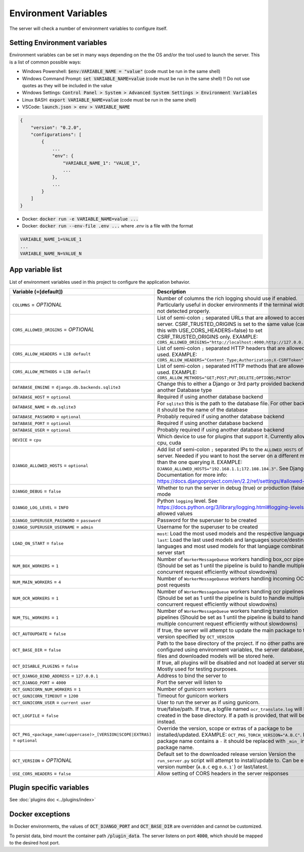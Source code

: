 Environment Variables
=====================

The server will check a number of environment variables to configure itself.

Setting Environment variables
-----------------------------

Environment variables can be set in many ways depending on the the OS and/or the tool used to launch the server.
This is a list of common possible ways:

- Windows Powershell: :code:`$env:VARIABLE_NAME = "value"` (code must be run in the same shell)
- Windows Command Prompt: :code:`set VARIABLE_NAME=value` (code must be run in the same shell)
  !! Do not use quotes as they will be included in the value
- Windows Settings: :code:`Control Panel > System > Advanced System Settings > Environment Variables`
- Linux BASH: :code:`export VARIABLE_NAME=value` (code must be run in the same shell)
- VSCode: :code:`launch.json > env > VARIABLE_NAME`

.. code-block::

    {
        "version": "0.2.0",
        "configurations": [
            {
                ...
                "env": {
                    "VARIABLE_NAME_1": "VALUE_1",
                    ...
                },
                ...
            }
        ]
    }

- Docker: :code:`docker run -e VARIABLE_NAME=value ...`
- Docker: :code:`docker run --env-file .env ...` where `.env` is a file with the format

.. code-block::

    VARIABLE_NAME_1=VALUE_1
    ...
    VARIABLE_NAME_N=VALUE_N

App variable list
-----------------

List of environment variables used in this project to configure the application behavior.

.. list-table::
  :widths: 20 80
  :header-rows: 1

  * - Variable (=[default])
    - Description
  * - ``COLUMNS``
      = *OPTIONAL*
    - Number of columns the rich logging should use if enabled. Particularly useful in docker environments if the terminal width is not detected properly.
  * - ``CORS_ALLOWED_ORIGINS``
      = *OPTIONAL*
    - List of semi-colon ``;`` separated URLs that are allowed to access the server. CSRF_TRUSTED_ORIGINS is set to the same value (can use this with USE_CORS_HEADERS=false) to set CSRF_TRUSTED_ORIGINS only. EXAMPLE: ``CORS_ALLOWED_ORIGINS="http://localhost:4000;http://127.0.0.1:4000"``
  * - ``CORS_ALLOW_HEADERS``
      = ``LIB default``
    - List of semi-colon ``;`` separated HTTP headers that are allowed to be used. EXAMPLE: ``CORS_ALLOW_HEADERS="Content-Type;Authorization;X-CSRFToken"``
  * - ``CORS_ALLOW_METHODS``
      = ``LIB default``
    - List of semi-colon ``;`` separated HTTP methods that are allowed to be used. EXAMPLE: ``CORS_ALLOW_METHODS="GET;POST;PUT;DELETE;OPTIONS;PATCH"``
  * - ``DATABASE_ENGINE``
      = ``django.db.backends.sqlite3``
    - Change this to either a Django or 3rd party provided backend to use another Database type
  * - ``DATABASE_HOST``
      = ``optional``
    - Required if using another database backend
  * - ``DATABASE_NAME``
      = ``db.sqlite3``
    - For ``sqlite3`` this is the path to the database file. For other backends, it should be the name of the database
  * - ``DATABASE_PASSWORD``
      = ``optional``
    - Probably required if using another database backend
  * - ``DATABASE_PORT``
      = ``optional``
    - Required if using another database backend
  * - ``DATABASE_USER``
      = ``optional``
    - Probably required if using another database backend
  * - ``DEVICE``
      = ``cpu``
    - Which device to use for plugins that support it. Currently allowed: cpu, cuda
  * - ``DJANGO_ALLOWED_HOSTS``
      = ``optional``
    - Add list of semi-colon ``;`` separated IPs to the ``ALLOWED_HOSTS`` of the server. Needed if you want to host the server on a different machine than the one querying it. EXAMPLE: ``DJANGO_ALLOWED_HOSTS="192.168.1.1;172.108.104.3"``. See Django Documentation for more info: https://docs.djangoproject.com/en/2.2/ref/settings/#allowed-hosts
  * - ``DJANGO_DEBUG``
      = ``false``
    - Whether to run the server in debug (true) or production (false) mode
  * - ``DJANGO_LOG_LEVEL``
      = ``INFO``
    - Python ``logging`` level. See https://docs.python.org/3/library/logging.html#logging-levels for allowed values
  * - ``DJANGO_SUPERUSER_PASSWORD``
      = ``password``
    - Password for the superuser to be created
  * - ``DJANGO_SUPERUSER_USERNAME``
      = ``admin``
    - Username for the superuser to be created
  * - ``LOAD_ON_START``
      = ``false``
    - ``most``: Load the most used models and the respective languages ``last``: Load the last used models and languages source/destination languages and most used models for that language combination at server start
  * - ``NUM_BOX_WORKERS``
      = ``1``
    - Number of ``WorkerMessageQueue`` workers handling box_ocr pipelines (Should be set as 1 until the pipeline is build to handle multiple concurrent request efficiently without slowdowns)
  * - ``NUM_MAIN_WORKERS``
      = ``4``
    - Number of ``WorkerMessageQueue`` workers handling incoming OCR_TSL post requests
  * - ``NUM_OCR_WORKERS``
      = ``1``
    - Number of ``WorkerMessageQueue`` workers handling ocr pipelines (Should be set as 1 until the pipeline is build to handle multiple concurrent request efficiently without slowdowns)
  * - ``NUM_TSL_WORKERS``
      = ``1``
    - Number of ``WorkerMessageQueue`` workers handling translation pipelines (Should be set as 1 until the pipeline is build to handle multiple concurrent request efficiently without slowdowns)
  * - ``OCT_AUTOUPDATE``
      = ``false``
    - If true, the server will attempt to update the main package to the version specified by ``OCT_VERSION``
  * - ``OCT_BASE_DIR``
      = ``false``
    - Path to the base directory of the project. If no other paths are configured using environment variables, the server database, plugin files and downloaded models will be stored here.
  * - ``OCT_DISABLE_PLUGINS``
      = ``false``
    - If true, all plugins will be disabled and not loaded at server start. Mostly used for testing purposes.
  * - ``OCT_DJANGO_BIND_ADDRESS``
      = ``127.0.0.1``
    - Address to bind the server to
  * - ``OCT_DJANGO_PORT``
      = ``4000``
    - Port the server will listen to
  * - ``OCT_GUNICORN_NUM_WORKERS``
      = ``1``
    - Number of gunicorn workers
  * - ``OCT_GUNICORN_TIMEOUT``
      = ``1200``
    - Timeout for gunicorn workers
  * - ``OCT_GUNICORN_USER``
      = ``current user``
    - User to run the server as if using gunicorn.
  * - ``OCT_LOGFILE``
      = ``false``
    - true/false/path. If true, a logfile named ``ocr_translate.log`` will be created in the base directory. If a path is provided, that will be used instead.
  * - ``OCT_PKG_<package_name(uppercase)>_[VERSION|SCOPE|EXTRAS]``
      = ``optional``
    - Override the version, scope or extras of a package to be installed/updated. EXAMPLE: ``OCT_PKG_TORCH_VERSION="A.B.C"``. If the package name contains a ``-`` it should be replaced with ``_min_`` in the package name.
  * - ``OCT_VERSION``
      = *OPTIONAL*
    - Default set to the downloaded release version Version the ``run_server.py`` script will attempt to install/update to. Can be either a version number (``A.B.C`` eg ``0.6.1```) or last/latest.
  * - ``USE_CORS_HEADERS``
      = ``false``
    - Allow setting of CORS headers in the server responses

Plugin specific variables
-------------------------

See :doc:`plugins doc <../plugins/index>`

Docker exceptions
-------------------------

In Docker environments, the values of :code:`OCT_DJANGO_PORT` and :code:`OCT_BASE_DIR` are overridden and cannot be customized.

To persist data, bind mount the container path :code:`/plugin_data`. The server listens on port :code:`4000`, which should be mapped to the desired host port.


.. _logging_docs: https://docs.python.org/3/library/logging.html#logging-levels

